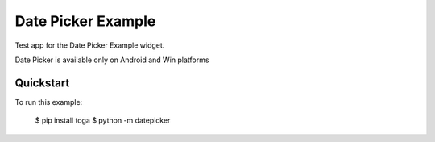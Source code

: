 Date Picker Example
===================

Test app for the Date Picker Example widget.

Date Picker is available only on Android and Win platforms

Quickstart
~~~~~~~~~~

To run this example:

    $ pip install toga
    $ python -m datepicker
